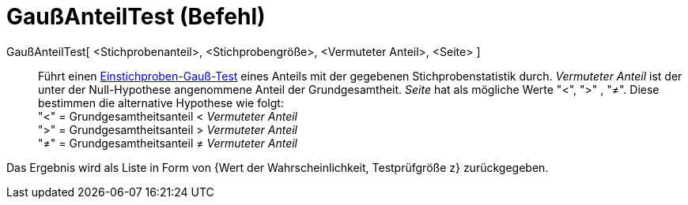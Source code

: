 = GaußAnteilTest (Befehl)
:page-en: commands/ZProportionTest
ifdef::env-github[:imagesdir: /de/modules/ROOT/assets/images]

GaußAnteilTest[ <Stichprobenanteil>, <Stichprobengröße>, <Vermuteter Anteil>, <Seite> ]::
  Führt einen https://de.wikipedia.org/wiki/Gau%C3%9F-Test#Einstichproben-Gau.C3.9F-Test[Einstichproben-Gauß-Test]
  eines Anteils mit der gegebenen Stichprobenstatistik durch. _Vermuteter Anteil_ ist der unter der Null-Hypothese
  angenommene Anteil der Grundgesamtheit. _Seite_ hat als mögliche Werte "<", ">" , "≠". Diese bestimmen die alternative
  Hypothese wie folgt: +
  "<" = Grundgesamtheitsanteil < _Vermuteter Anteil_ +
  ">" = Grundgesamtheitsanteil > _Vermuteter Anteil_ +
  "≠" = Grundgesamtheitsanteil ≠ _Vermuteter Anteil_

Das Ergebnis wird als Liste in Form von {Wert der Wahrscheinlichkeit, Testprüfgröße z} zurückgegeben.
